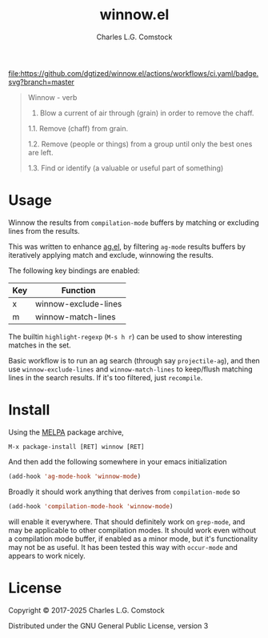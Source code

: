 #+TITLE: winnow.el
#+AUTHOR: Charles L.G. Comstock
#+EMAIL: dgtized@gmail.com

[[https://melpa.org/#/winnow][file:https://melpa.org/packages/winnow-badge.svg]]
[[https://github.com/dgtized/winnow.el/actions][file:https://github.com/dgtized/winnow.el/actions/workflows/ci.yaml/badge.svg?branch=master]]

#+BEGIN_QUOTE
Winnow - verb

1.  Blow a current of air through (grain) in order to remove the chaff.

1.1.  Remove (chaff) from grain.

1.2.  Remove (people or things) from a group until only the best ones are left.

1.3.  Find or identify (a valuable or useful part of something)
#+END_QUOTE

[[file:winnow.gif]]

* Usage

Winnow the results from ~compilation-mode~ buffers by matching or excluding
lines from the results.

This was written to enhance [[https://github.com/Wilfred/ag.el][ag.el]], by filtering ~ag-mode~ results buffers by
iteratively applying match and exclude, winnowing the results.

The following key bindings are enabled:

| Key | Function             |
|-----+----------------------|
| x   | winnow-exclude-lines |
| m   | winnow-match-lines   |

The builtin ~highlight-regexp~ (=M-s h r=) can be used to show interesting
matches in the set.

Basic workflow is to run an ag search (through say ~projectile-ag~), and then use
~winnow-exclude-lines~ and ~winnow-match-lines~ to keep/flush matching lines in
the search results. If it's too filtered, just ~recompile~.

* Install

Using the [[https://melpa.milkbox.net][MELPA]] package archive, 

 : M-x package-install [RET] winnow [RET]

And then add the following somewhere in your emacs initialization

#+BEGIN_SRC emacs-lisp
  (add-hook 'ag-mode-hook 'winnow-mode)
#+END_SRC

Broadly it should work anything that derives from ~compilation-mode~ so

#+BEGIN_SRC emacs-lisp
  (add-hook 'compilation-mode-hook 'winnow-mode)
#+END_SRC

will enable it everywhere. That should definitely work on ~grep-mode~, and may
be applicable to other compilation modes. It should work even without a
compilation mode buffer, if enabled as a minor mode, but it's functionality may
not be as useful. It has been tested this way with ~occur-mode~ and appears to
work nicely.

* License

Copyright © 2017-2025 Charles L.G. Comstock

Distributed under the GNU General Public License, version 3
